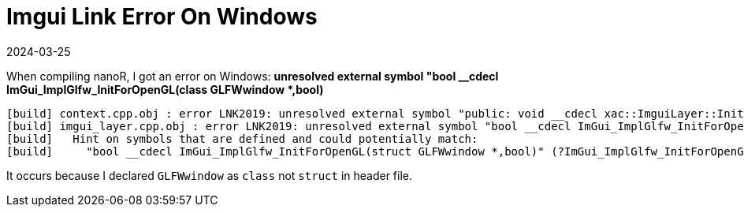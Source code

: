 = Imgui Link Error On Windows
:revdate: 2024-03-25
:page-category: C-Cpp
:page-tags: [cpp, windows]

When compiling nanoR, I got an error on Windows: *unresolved external symbol "bool __cdecl ImGui_ImplGlfw_InitForOpenGL(class GLFWwindow *,bool)*

```text
[build] context.cpp.obj : error LNK2019: unresolved external symbol "public: void __cdecl xac::ImguiLayer::Init(struct GLFWwindow *)" (?Init@ImguiLayer@xac@@QEAAXPEAUGLFWwindow@@@Z) referenced in function "public: void __cdecl xac::GlobalContext::Init(void)" (?Init@GlobalContext@xac@@QEAAXXZ)
[build] imgui_layer.cpp.obj : error LNK2019: unresolved external symbol "bool __cdecl ImGui_ImplGlfw_InitForOpenGL(class GLFWwindow *,bool)" (?ImGui_ImplGlfw_InitForOpenGL@@YA_NPEAVGLFWwindow@@_N@Z) referenced in function "public: void __cdecl xac::ImguiLayer::Init(class GLFWwindow *)" (?Init@ImguiLayer@xac@@QEAAXPEAVGLFWwindow@@@Z)
[build]   Hint on symbols that are defined and could potentially match:
[build]     "bool __cdecl ImGui_ImplGlfw_InitForOpenGL(struct GLFWwindow *,bool)" (?ImGui_ImplGlfw_InitForOpenGL@@YA_NPEAUGLFWwindow@@_N@Z)
```

It occurs because I declared `GLFWwindow` as `class` not `struct` in header file.